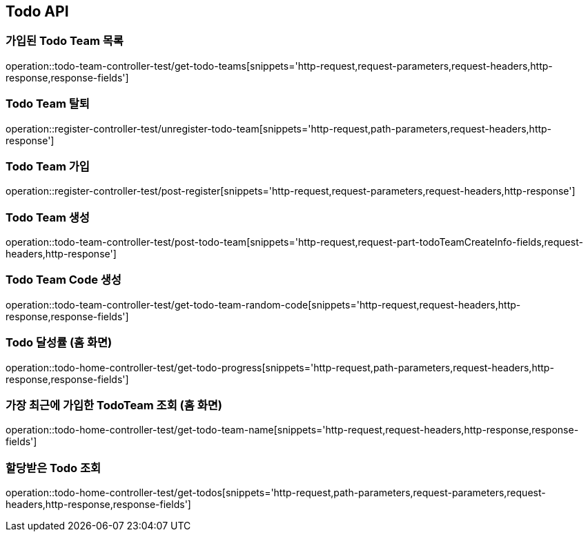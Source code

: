 [[Todo-API]]
== Todo API

[[Todo-API-가입된-Todo-Team-목록]]
=== 가입된 Todo Team 목록

operation::todo-team-controller-test/get-todo-teams[snippets='http-request,request-parameters,request-headers,http-response,response-fields']


[[Todo-API-Todo-Team-탈퇴]]
=== Todo Team 탈퇴

operation::register-controller-test/unregister-todo-team[snippets='http-request,path-parameters,request-headers,http-response']

[[Todo-API-Todo-Team-가입]]
=== Todo Team 가입

operation::register-controller-test/post-register[snippets='http-request,request-parameters,request-headers,http-response']

[[Todo-API-Todo-Team-생성]]
=== Todo Team 생성

operation::todo-team-controller-test/post-todo-team[snippets='http-request,request-part-todoTeamCreateInfo-fields,request-headers,http-response']

[[Todo-API-Todo-Team-Code-생성]]
=== Todo Team Code 생성

operation::todo-team-controller-test/get-todo-team-random-code[snippets='http-request,request-headers,http-response,response-fields']

[[Todo-API-Todo-달성률]]
=== Todo 달성률 (홈 화면)

operation::todo-home-controller-test/get-todo-progress[snippets='http-request,path-parameters,request-headers,http-response,response-fields']

[[Todo-API-가장-최근에-가입한-Todo-Team-조회]]
=== 가장 최근에 가입한 TodoTeam 조회 (홈 화면)

operation::todo-home-controller-test/get-todo-team-name[snippets='http-request,request-headers,http-response,response-fields']

[[Todo-API-할당-받은-Todo-조회]]
=== 할당받은 Todo 조회

operation::todo-home-controller-test/get-todos[snippets='http-request,path-parameters,request-parameters,request-headers,http-response,response-fields']